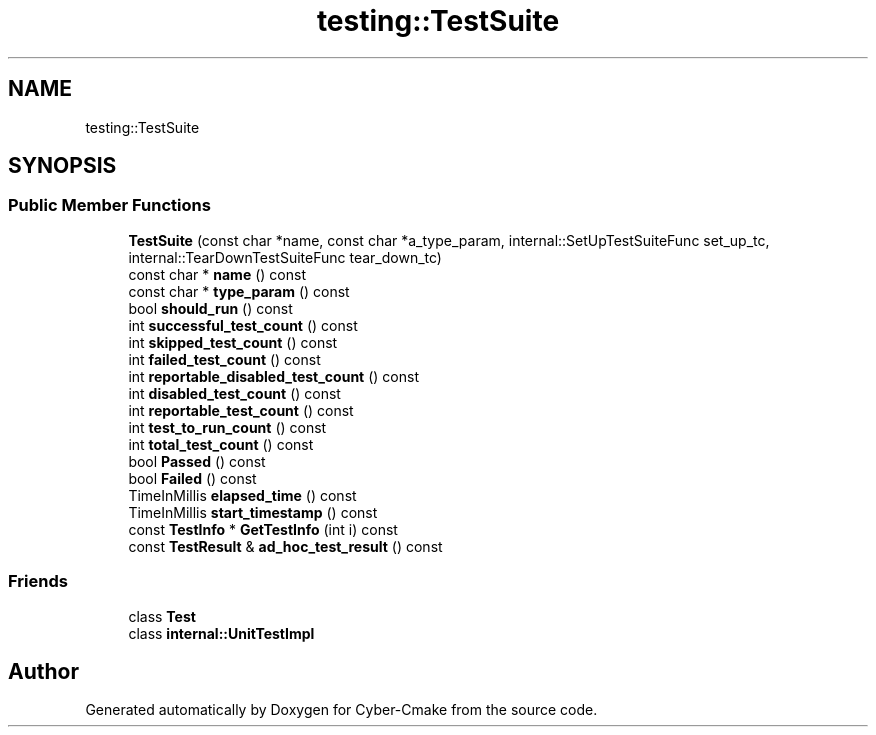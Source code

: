 .TH "testing::TestSuite" 3 "Sun Sep 3 2023" "Version 8.0" "Cyber-Cmake" \" -*- nroff -*-
.ad l
.nh
.SH NAME
testing::TestSuite
.SH SYNOPSIS
.br
.PP
.SS "Public Member Functions"

.in +1c
.ti -1c
.RI "\fBTestSuite\fP (const char *name, const char *a_type_param, internal::SetUpTestSuiteFunc set_up_tc, internal::TearDownTestSuiteFunc tear_down_tc)"
.br
.ti -1c
.RI "const char * \fBname\fP () const"
.br
.ti -1c
.RI "const char * \fBtype_param\fP () const"
.br
.ti -1c
.RI "bool \fBshould_run\fP () const"
.br
.ti -1c
.RI "int \fBsuccessful_test_count\fP () const"
.br
.ti -1c
.RI "int \fBskipped_test_count\fP () const"
.br
.ti -1c
.RI "int \fBfailed_test_count\fP () const"
.br
.ti -1c
.RI "int \fBreportable_disabled_test_count\fP () const"
.br
.ti -1c
.RI "int \fBdisabled_test_count\fP () const"
.br
.ti -1c
.RI "int \fBreportable_test_count\fP () const"
.br
.ti -1c
.RI "int \fBtest_to_run_count\fP () const"
.br
.ti -1c
.RI "int \fBtotal_test_count\fP () const"
.br
.ti -1c
.RI "bool \fBPassed\fP () const"
.br
.ti -1c
.RI "bool \fBFailed\fP () const"
.br
.ti -1c
.RI "TimeInMillis \fBelapsed_time\fP () const"
.br
.ti -1c
.RI "TimeInMillis \fBstart_timestamp\fP () const"
.br
.ti -1c
.RI "const \fBTestInfo\fP * \fBGetTestInfo\fP (int i) const"
.br
.ti -1c
.RI "const \fBTestResult\fP & \fBad_hoc_test_result\fP () const"
.br
.in -1c
.SS "Friends"

.in +1c
.ti -1c
.RI "class \fBTest\fP"
.br
.ti -1c
.RI "class \fBinternal::UnitTestImpl\fP"
.br
.in -1c

.SH "Author"
.PP 
Generated automatically by Doxygen for Cyber-Cmake from the source code\&.
